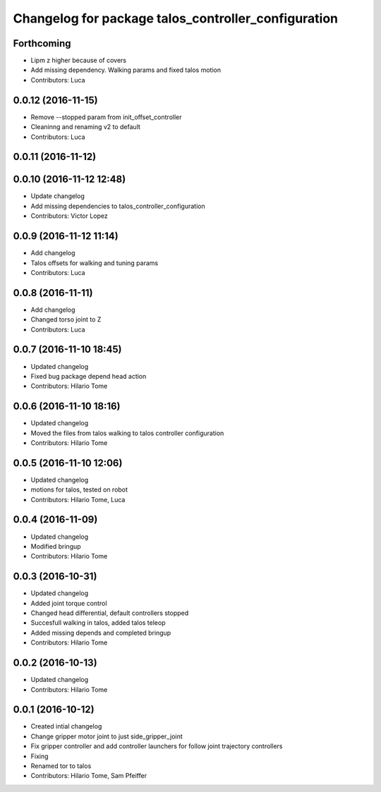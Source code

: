 ^^^^^^^^^^^^^^^^^^^^^^^^^^^^^^^^^^^^^^^^^^^^^^^^^^^^
Changelog for package talos_controller_configuration
^^^^^^^^^^^^^^^^^^^^^^^^^^^^^^^^^^^^^^^^^^^^^^^^^^^^

Forthcoming
-----------
* Lipm z higher because of covers
* Add missing dependency. Walking params and fixed talos motion
* Contributors: Luca

0.0.12 (2016-11-15)
-------------------
* Remove --stopped param from init_offset_controller
* Cleaninng and renaming v2 to default
* Contributors: Luca

0.0.11 (2016-11-12)
-------------------

0.0.10 (2016-11-12 12:48)
-------------------------
* Update changelog
* Add missing dependencies to talos_controller_configuration
* Contributors: Victor Lopez

0.0.9 (2016-11-12 11:14)
------------------------
* Add changelog
* Talos offsets for walking and tuning params
* Contributors: Luca

0.0.8 (2016-11-11)
------------------
* Add changelog
* Changed torso joint to Z
* Contributors: Luca

0.0.7 (2016-11-10 18:45)
------------------------
* Updated changelog
* Fixed bug package depend head action
* Contributors: Hilario Tome

0.0.6 (2016-11-10 18:16)
------------------------
* Updated changelog
* Moved the files from talos walking to talos controller configuration
* Contributors: Hilario Tome

0.0.5 (2016-11-10 12:06)
------------------------
* Updated changelog
* motions for talos, tested on robot
* Contributors: Hilario Tome, Luca

0.0.4 (2016-11-09)
------------------
* Updated changelog
* Modified bringup
* Contributors: Hilario Tome

0.0.3 (2016-10-31)
------------------
* Updated changelog
* Added joint torque control
* Changed head differential, default controllers stopped
* Succesfull walking in talos, added talos teleop
* Added missing depends and completed bringup
* Contributors: Hilario Tome

0.0.2 (2016-10-13)
------------------
* Updated changelog
* Contributors: Hilario Tome

0.0.1 (2016-10-12)
------------------
* Created intial changelog
* Change gripper motor joint to just side_gripper_joint
* Fix gripper controller and add controller launchers for follow joint trajectory controllers
* Fixing
* Renamed tor to talos
* Contributors: Hilario Tome, Sam Pfeiffer
